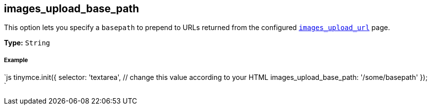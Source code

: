 [[images_upload_base_path]]
== images_upload_base_path

This option lets you specify a `basepath` to prepend to URLs returned from the configured xref:images-uploads-url.adoc[`images_upload_url`] page.

*Type:* `String`

[discrete]
[[example]]
===== Example

`js
tinymce.init({
  selector: 'textarea',  // change this value according to your HTML
  images_upload_base_path: '/some/basepath'
});
`
